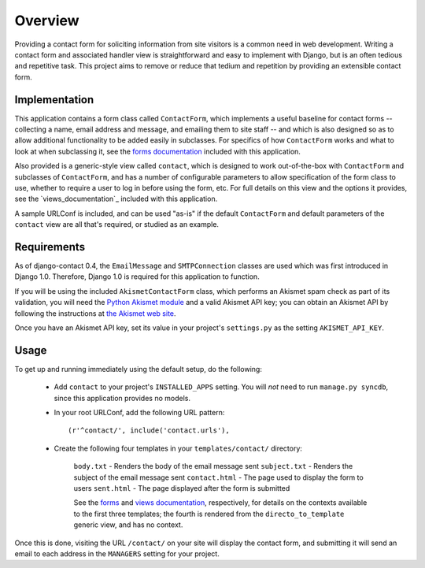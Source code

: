 ========
Overview
========

Providing a contact form for soliciting information from site visitors is a
common need in web development. Writing a contact form and associated handler
view is straightforward and easy to implement with Django, but is an often
tedious and repetitive task. This project aims to remove or reduce that tedium
and repetition by providing an extensible contact form.


Implementation
==============

This application contains a form class called ``ContactForm``, which implements
a useful baseline for contact forms -- collecting a name, email address and
message, and emailing them to site staff -- and which is also designed so as to
allow additional functionality to be added easily in subclasses. For specifics
of how ``ContactForm`` works and what to look at when subclassing it, see the
`forms documentation`_ included with this application.

Also provided is a generic-style view called ``contact``, which is designed to
work out-of-the-box with ``ContactForm`` and subclasses of ``ContactForm``, and
has a number of configurable parameters to allow specification of the form
class to use, whether to require a user to log in before using the form, etc.
For full details on this view and the options it provides, see the
`views_documentation`_ included with this application.

A sample URLConf is included, and can be used "as-is" if the default
``ContactForm`` and default parameters of the ``contact`` view are all that's
required, or studied as an example.

.. _forms:
.. _forms documentation: forms.html
.. _views documentation: views.html


Requirements
============

As of django-contact 0.4, the ``EmailMessage`` and ``SMTPConnection`` classes
are used which was first introduced in Django 1.0. Therefore, Django 1.0 is
required for this application to function.

If you will be using the included ``AkismetContactForm`` class, which performs
an Akismet spam check as part of its validation, you will need the `Python
Akismet module`_ and a valid Akismet API key; you can obtain an Akismet API by
following the instructions at `the Akismet web site`_.

Once you have an Akismet API key, set its value in your project's
``settings.py`` as the setting ``AKISMET_API_KEY``.

.. _Python Akismet module: http://www.voidspace.org.uk/python/modules.shtml#akismet
.. _the Akismet web site: http://akismet.com/


Usage
=====

To get up and running immediately using the default setup, do the following:

    * Add ``contact`` to your project's ``INSTALLED_APPS`` setting. You will
      *not* need to run ``manage.py syncdb``, since this application provides
      no models.

    * In your root URLConf, add the following URL pattern::
          
        (r'^contact/', include('contact.urls'),

    * Create the following four templates in your ``templates/contact/``
      directory:

        ``body.txt`` - Renders the body of the email message sent
        ``subject.txt`` - Renders the subject of the email message sent
        ``contact.html`` - The page used to display the form to users
        ``sent.html`` - The page displayed after the form is submitted

        See the `forms`_ and `views documentation`_, respectively, for details on the
        contexts available to the first three templates; the fourth is rendered
        from the ``directo_to_template`` generic view, and has no context.

Once this is done, visiting the URL ``/contact/`` on your site will display the
contact form, and submitting it will send an email to each address in the
``MANAGERS`` setting for your project.
